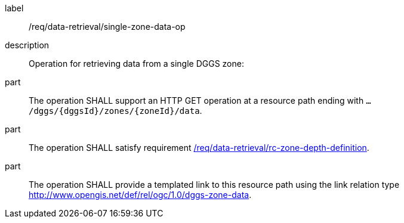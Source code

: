 [[req_data-retrieval_single-zone-data-op]]

[requirement]
====
[%metadata]
label:: /req/data-retrieval/single-zone-data-op
description:: Operation for retrieving data from a single DGGS zone:
part:: The operation SHALL support an HTTP GET operation at a resource path
ending with `.../dggs/{dggsId}/zones/{zoneId}/data`.
part:: The operation SHALL satisfy requirement <<req_data-retrieval_zone-depth-definition,/req/data-retrieval/rc-zone-depth-definition>>.
part:: The operation SHALL provide a templated  link to this resource path using
the link relation type http://www.opengis.net/def/rel/ogc/1.0/dggs-zone-data.
====
